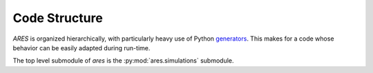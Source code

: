 Code Structure
==============
*ARES* is organized hierarchically, with particularly heavy use of Python
`generators <https://wiki.python.org/moin/Generators>`_. This makes for a code
whose behavior can be easily adapted during run-time. 

The top level submodule of `ares` is the :py:mod:`ares.simulations` submodule.

